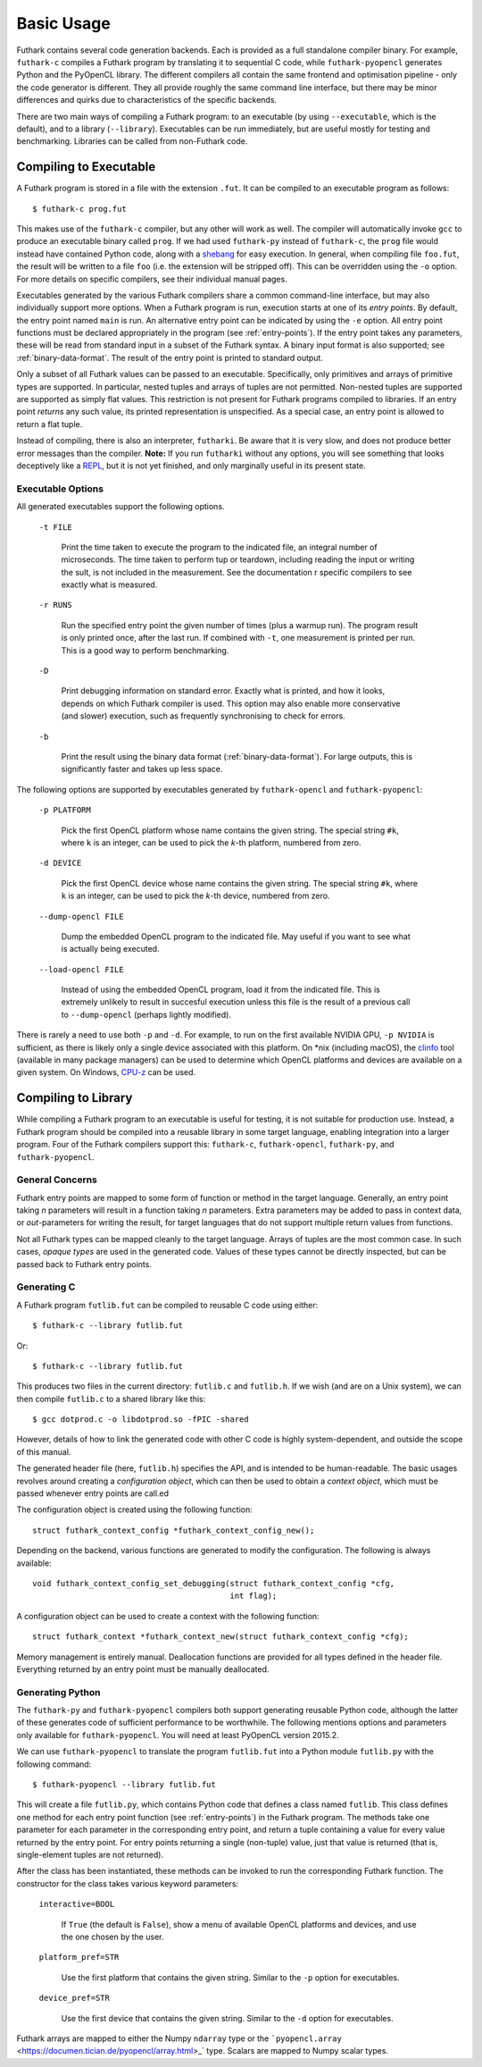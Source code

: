 .. _usage:

Basic Usage
===========

Futhark contains several code generation backends.  Each is provided
as a full standalone compiler binary.  For example, ``futhark-c``
compiles a Futhark program by translating it to sequential C code,
while ``futhark-pyopencl`` generates Python and the PyOpenCL library.
The different compilers all contain the same frontend and optimisation
pipeline - only the code generator is different.  They all provide
roughly the same command line interface, but there may be minor
differences and quirks due to characteristics of the specific
backends.

There are two main ways of compiling a Futhark program: to an
executable (by using ``--executable``, which is the default), and to a
library (``--library``).  Executables can be run immediately, but are
useful mostly for testing and benchmarking.  Libraries can be called
from non-Futhark code.

Compiling to Executable
-----------------------

A Futhark program is stored in a file with the extension ``.fut``.  It
can be compiled to an executable program as follows::

  $ futhark-c prog.fut

This makes use of the ``futhark-c`` compiler, but any other will work
as well.  The compiler will automatically invoke ``gcc`` to produce an
executable binary called ``prog``.  If we had used ``futhark-py``
instead of ``futhark-c``, the ``prog`` file would instead have
contained Python code, along with a `shebang`_ for easy execution.  In
general, when compiling file ``foo.fut``, the result will be written
to a file ``foo`` (i.e. the extension will be stripped off).  This can
be overridden using the ``-o`` option.  For more details on specific
compilers, see their individual manual pages.

.. _shebang: https://en.wikipedia.org/wiki/Shebang_%28Unix%29

Executables generated by the various Futhark compilers share a common
command-line interface, but may also individually support more
options.  When a Futhark program is run, execution starts at one of
its *entry points*.  By default, the entry point named ``main`` is
run.  An alternative entry point can be indicated by using the ``-e``
option.  All entry point functions must be declared appropriately in
the program (see :ref:`entry-points`).  If the entry point takes any
parameters, these will be read from standard input in a subset of the
Futhark syntax.  A binary input format is also supported; see
:ref:`binary-data-format`.  The result of the entry point is printed
to standard output.

Only a subset of all Futhark values can be passed to an executable.
Specifically, only primitives and arrays of primitive types are
supported.  In particular, nested tuples and arrays of tuples are not
permitted.  Non-nested tuples are supported are supported as simply
flat values.  This restriction is not present for Futhark programs
compiled to libraries.  If an entry point *returns* any such value,
its printed representation is unspecified.  As a special case, an
entry point is allowed to return a flat tuple.

Instead of compiling, there is also an interpreter, ``futharki``.  Be
aware that it is very slow, and does not produce better error messages
than the compiler.  **Note:** If you run ``futharki`` without any
options, you will see something that looks deceptively like a `REPL`_,
but it is not yet finished, and only marginally useful in its present
state.

.. _REPL: https://en.wikipedia.org/wiki/Read%E2%80%93eval%E2%80%93print_loop

Executable Options
^^^^^^^^^^^^^^^^^^

All generated executables support the following options.

  ``-t FILE``

    Print the time taken to execute the program to the indicated file,
    an integral number of microseconds.  The time taken to perform tup
    or teardown, including reading the input or writing the sult, is
    not included in the measurement.  See the documentation r specific
    compilers to see exactly what is measured.

  ``-r RUNS``

    Run the specified entry point the given number of times (plus a
    warmup run).  The program result is only printed once, after the
    last run.  If combined with ``-t``, one measurement is printed per
    run.  This is a good way to perform benchmarking.

  ``-D``

    Print debugging information on standard error.  Exactly what is
    printed, and how it looks, depends on which Futhark compiler is
    used.  This option may also enable more conservative (and slower)
    execution, such as frequently synchronising to check for errors.

  ``-b``

    Print the result using the binary data format
    (:ref:`binary-data-format`).  For large outputs, this is
    significantly faster and takes up less space.

The following options are supported by executables generated by
``futhark-opencl`` and ``futhark-pyopencl``:

  ``-p PLATFORM``

    Pick the first OpenCL platform whose name contains the given
    string.  The special string ``#k``, where ``k`` is an integer, can
    be used to pick the *k*-th platform, numbered from zero.

  ``-d DEVICE``

    Pick the first OpenCL device whose name contains the given string.
    The special string ``#k``, where ``k`` is an integer, can be used
    to pick the *k*-th device, numbered from zero.

  ``--dump-opencl FILE``

    Dump the embedded OpenCL program to the indicated file.  May
    useful if you want to see what is actually being executed.

  ``--load-opencl FILE``

    Instead of using the embedded OpenCL program, load it from the
    indicated file.  This is extremely unlikely to result in succesful
    execution unless this file is the result of a previous call to
    ``--dump-opencl`` (perhaps lightly modified).

There is rarely a need to use both ``-p`` and ``-d``.  For example, to
run on the first available NVIDIA GPU, ``-p NVIDIA`` is sufficient, as
there is likely only a single device associated with this platform.
On \*nix (including macOS), the `clinfo
<https://github.com/Oblomov/clinfo>`_ tool (available in many package
managers) can be used to determine which OpenCL platforms and devices
are available on a given system.  On Windows, `CPU-z
<https://www.cpuid.com/softwares/cpu-z.html>`_ can be used.

Compiling to Library
--------------------

While compiling a Futhark program to an executable is useful for
testing, it is not suitable for production use.  Instead, a Futhark
program should be compiled into a reusable library in some target
language, enabling integration into a larger program.  Four of the
Futhark compilers support this: ``futhark-c``, ``futhark-opencl``,
``futhark-py``, and ``futhark-pyopencl``.

General Concerns
^^^^^^^^^^^^^^^^

Futhark entry points are mapped to some form of function or method in
the target language.  Generally, an entry point taking *n* parameters
will result in a function taking *n* parameters.  Extra parameters may
be added to pass in context data, or *out*-parameters for writing the
result, for target languages that do not support multiple return
values from functions.

Not all Futhark types can be mapped cleanly to the target language.
Arrays of tuples are the most common case.  In such cases, *opaque
types* are used in the generated code.  Values of these types cannot
be directly inspected, but can be passed back to Futhark entry points.

Generating C
^^^^^^^^^^^^

A Futhark program ``futlib.fut`` can be compiled to reusable C code
using either::

  $ futhark-c --library futlib.fut

Or::

  $ futhark-c --library futlib.fut

This produces two files in the current directory: ``futlib.c`` and
``futlib.h``.  If we wish (and are on a Unix system), we can then
compile ``futlib.c`` to a shared library like this::

  $ gcc dotprod.c -o libdotprod.so -fPIC -shared

However, details of how to link the generated code with other C code
is highly system-dependent, and outside the scope of this manual.

The generated header file (here, ``futlib.h``) specifies the API, and
is intended to be human-readable.  The basic usages revolves around
creating a *configuration object*, which can then be used to obtain a
*context object*, which must be passed whenever entry points are
call.ed

The configuration object is created using the following function::

  struct futhark_context_config *futhark_context_config_new();

Depending on the backend, various functions are generated to modify
the configuration.  The following is always available::

  void futhark_context_config_set_debugging(struct futhark_context_config *cfg,
                                            int flag);

A configuration object can be used to create a context with the
following function::

  struct futhark_context *futhark_context_new(struct futhark_context_config *cfg);

Memory management is entirely manual.  Deallocation functions are
provided for all types defined in the header file.  Everything
returned by an entry point must be manually deallocated.

Generating Python
^^^^^^^^^^^^^^^^^

The ``futhark-py`` and ``futhark-pyopencl`` compilers both support
generating reusable Python code, although the latter of these
generates code of sufficient performance to be worthwhile.  The
following mentions options and parameters only available for
``futhark-pyopencl``.  You will need at least PyOpenCL version 2015.2.

We can use ``futhark-pyopencl`` to translate the program
``futlib.fut`` into a Python module ``futlib.py`` with the following
command::

  $ futhark-pyopencl --library futlib.fut

This will create a file ``futlib.py``, which contains Python code that
defines a class named ``futlib``.  This class defines one method for
each entry point function (see :ref:`entry-points`) in the Futhark
program.  The methods take one parameter for each parameter in the
corresponding entry point, and return a tuple containing a value for
every value returned by the entry point.  For entry points returning a
single (non-tuple) value, just that value is returned (that is,
single-element tuples are not returned).

After the class has been instantiated, these methods can be invoked to
run the corresponding Futhark function.  The constructor for the class
takes various keyword parameters:

  ``interactive=BOOL``

    If ``True`` (the default is ``False``), show a menu of available
    OpenCL platforms and devices, and use the one chosen by the user.

  ``platform_pref=STR``

    Use the first platform that contains the given string.  Similar to
    the ``-p`` option for executables.

  ``device_pref=STR``

    Use the first device that contains the given string.  Similar to
    the ``-d`` option for executables.

Futhark arrays are mapped to either the Numpy ``ndarray`` type or the
```pyopencl.array`` <https://documen.tician.de/pyopencl/array.html>_`
type.  Scalars are mapped to Numpy scalar types.
